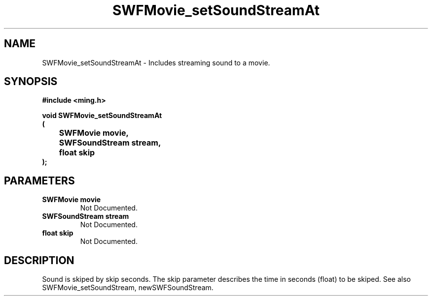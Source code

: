 .\" WARNING! THIS FILE WAS GENERATED AUTOMATICALLY BY c2man!
.\" DO NOT EDIT! CHANGES MADE TO THIS FILE WILL BE LOST!
.TH "SWFMovie_setSoundStreamAt" 3 "1 October 2008" "c2man movie.c"
.SH "NAME"
SWFMovie_setSoundStreamAt \- Includes streaming sound to a movie.
.SH "SYNOPSIS"
.ft B
#include <ming.h>
.br
.sp
void SWFMovie_setSoundStreamAt
.br
(
.br
	SWFMovie movie,
.br
	SWFSoundStream stream,
.br
	float skip
.br
);
.ft R
.SH "PARAMETERS"
.TP
.B "SWFMovie movie"
Not Documented.
.TP
.B "SWFSoundStream stream"
Not Documented.
.TP
.B "float skip"
Not Documented.
.SH "DESCRIPTION"
 Sound is skiped by skip seconds.
The skip parameter describes the time in seconds (float) to be skiped.
See also SWFMovie_setSoundStream, newSWFSoundStream.
